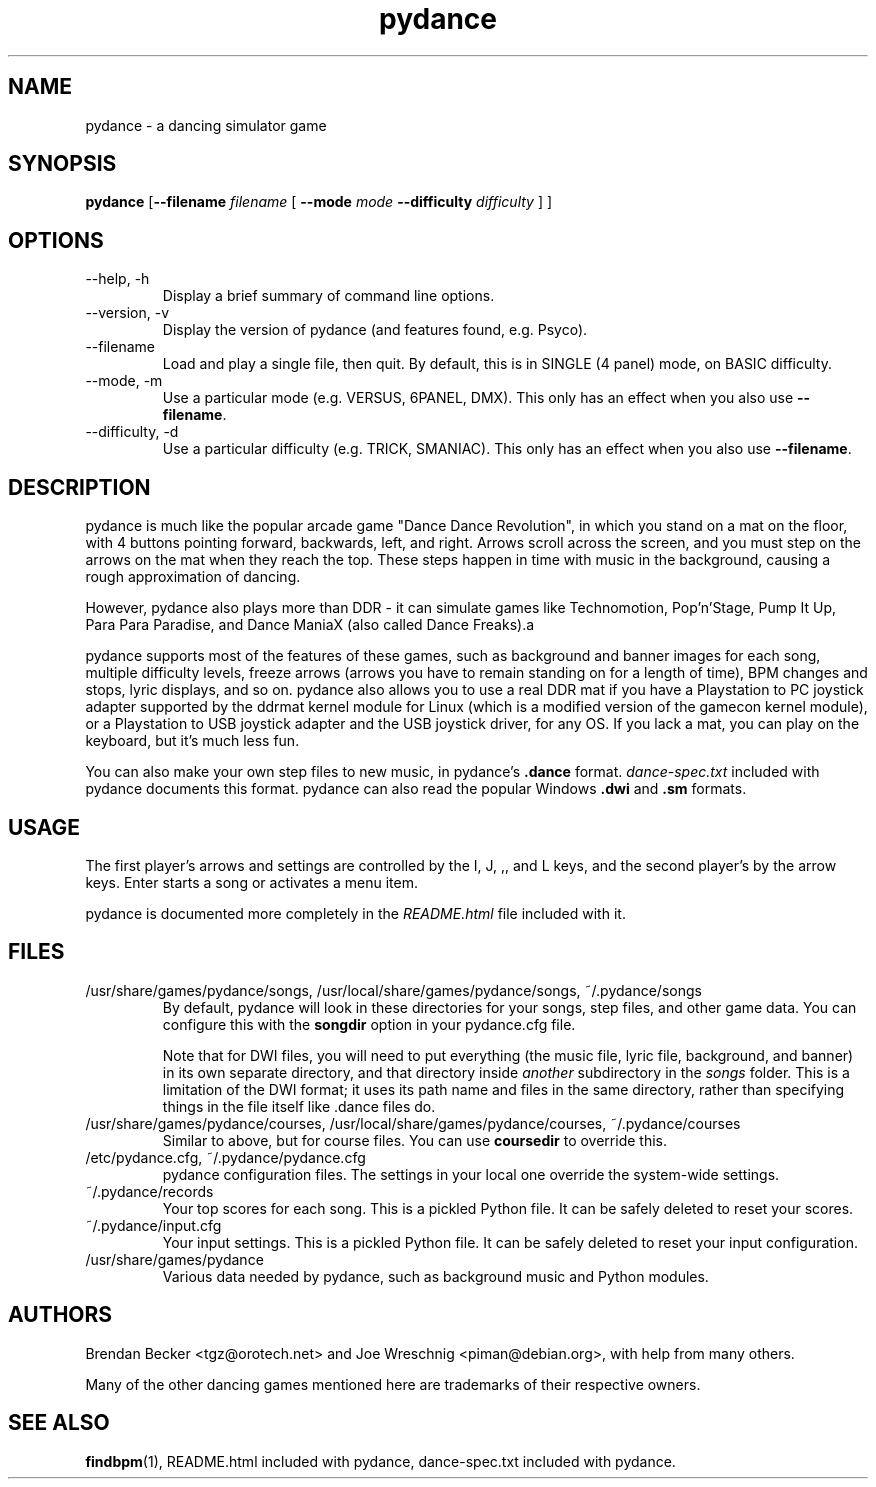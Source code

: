 .TH pydance 6 "June 2nd, 2003"
.SH NAME
pydance \- a dancing simulator game
.SH SYNOPSIS
\fBpydance\fR [\fB\-\-filename \fIfilename \fR[ \fB\-\-mode\fI mode \fB\-\-difficulty\fI difficulty\fR ] ]
.SH OPTIONS
.IP \-\-help,\ \-h
Display a brief summary of command line options.
.IP \-\-version,\ \-v
Display the version of pydance (and features found, e.g. Psyco).
.IP \-\-filename\, \-f
Load and play a single file, then quit. By default, this is in
SINGLE (4 panel) mode, on BASIC difficulty.
.IP \-\-mode,\ \-m
Use a particular mode (e.g. VERSUS, 6PANEL, DMX). This only has an effect
when you also use \fB\-\-filename\fR.
.IP \-\-difficulty,\ \-d
Use a particular difficulty (e.g. TRICK, SMANIAC). This only has an effect
when you also use \fB\-\-filename\fR.
.SH DESCRIPTION
pydance is much like the popular arcade game "Dance Dance Revolution", in
which you stand on a mat on the floor, with 4 buttons pointing forward,
backwards, left, and right. Arrows scroll across the screen, and you must
step on the arrows on the mat when they reach the top. These steps
happen in time with music in the background, causing a rough approximation
of dancing.
.PP
However, pydance also plays more than DDR - it can simulate games like
Technomotion, Pop'n'Stage, Pump It Up, Para Para Paradise, and Dance ManiaX
(also called Dance Freaks).a
.PP
pydance supports most of the features of these games, such as background
and banner images for each song, multiple difficulty levels, freeze
arrows (arrows you have to remain standing on for a length of time), BPM
changes and stops, lyric displays, and so on. pydance also allows you to
use a real DDR mat if you have a Playstation to PC joystick adapter supported
by the ddrmat kernel module for Linux (which is a modified version of the
gamecon kernel module), or a Playstation to USB joystick adapter and the USB
joystick driver, for any OS. If you lack a mat, you can play on the
keyboard, but it's much less fun.
.PP
You can also make your own step files to new music, in pydance's \fB.dance\fR
format. \fIdance-spec.txt\fR included with pydance documents this format.
pydance can also read the popular Windows \fB.dwi\fR and \fB.sm\fR formats.
.SH USAGE
The first player's arrows and settings are controlled by the I, J, ,, and L
keys, and the second player's by the arrow keys. Enter starts a song or
activates a menu item.
.PP
pydance is documented more completely in the \fIREADME.html\fR file included
with it.
.SH FILES
.IP /usr/share/games/pydance/songs,\ /usr/local/share/games/pydance/songs,\ ~/.pydance/songs
By default, pydance will look in these directories for your songs, step files,
and other game data. You can configure this with the \fBsongdir\fR
option in your pydance.cfg file.
.IP
Note that for DWI files, you will need to put everything (the music file,
lyric file, background, and banner) in its own separate directory, and
that directory inside \fIanother\fR subdirectory in the \fIsongs\fR
folder. This is a limitation of the DWI format; it uses its path name
and files in the same directory, rather than specifying things in the
file itself like .dance files do.
.IP /usr/share/games/pydance/courses,\ /usr/local/share/games/pydance/courses,\ ~/.pydance/courses
Similar to above, but for course files. You can use \fBcoursedir\fR to
override this.
.IP /etc/pydance.cfg,\ ~/.pydance/pydance.cfg
pydance configuration files. The settings in your local one override
the system-wide settings.
.IP ~/.pydance/records
Your top scores for each song. This is a pickled Python file. It can be
safely deleted to reset your scores.
.IP ~/.pydance/input.cfg
Your input settings. This is a pickled Python file. It can be safely
deleted to reset your input configuration.
.IP /usr/share/games/pydance
Various data needed by pydance, such as background music and Python modules.
.SH AUTHORS
Brendan Becker <tgz@orotech.net> and Joe Wreschnig <piman@debian.org>,
with help from many others.
.PP
Many of the other dancing games mentioned here are trademarks of their
respective owners.
.SH SEE ALSO
\fBfindbpm\fR(1),
README.html included with pydance,
dance-spec.txt included with pydance.

